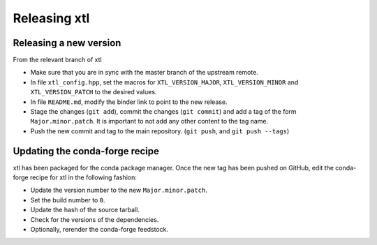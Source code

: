 .. Copyright (c) 2017, Johan Mabille and Sylvain Corlay

   Distributed under the terms of the BSD 3-Clause License.

   The full license is in the file LICENSE, distributed with this software.

Releasing xtl 
=============

Releasing a new version
-----------------------

From the relevant branch of xtl 

- Make sure that you are in sync with the master branch of the upstream remote.
- In file ``xtl_config.hpp``, set the macros for ``XTL_VERSION_MAJOR``, ``XTL_VERSION_MINOR`` and ``XTL_VERSION_PATCH`` to the desired values.
- In file ``README.md``, modify the binder link to point to the new release.
- Stage the changes (``git add``), commit the changes (``git commit``) and add a tag of the form ``Major.minor.patch``. It is important to not add any other content to the tag name.
- Push the new commit and tag to the main repository. (``git push``, and ``git push --tags``)

Updating the conda-forge recipe
-------------------------------

xtl has been packaged for the conda package manager. Once the new tag has been pushed on GitHub, edit the conda-forge recipe for xtl in the following fashion:

- Update the version number to the new ``Major.minor.patch``.
- Set the build number to ``0``.
- Update the hash of the source tarball.
- Check for the versions of the dependencies.
- Optionally, rerender the conda-forge feedstock.
